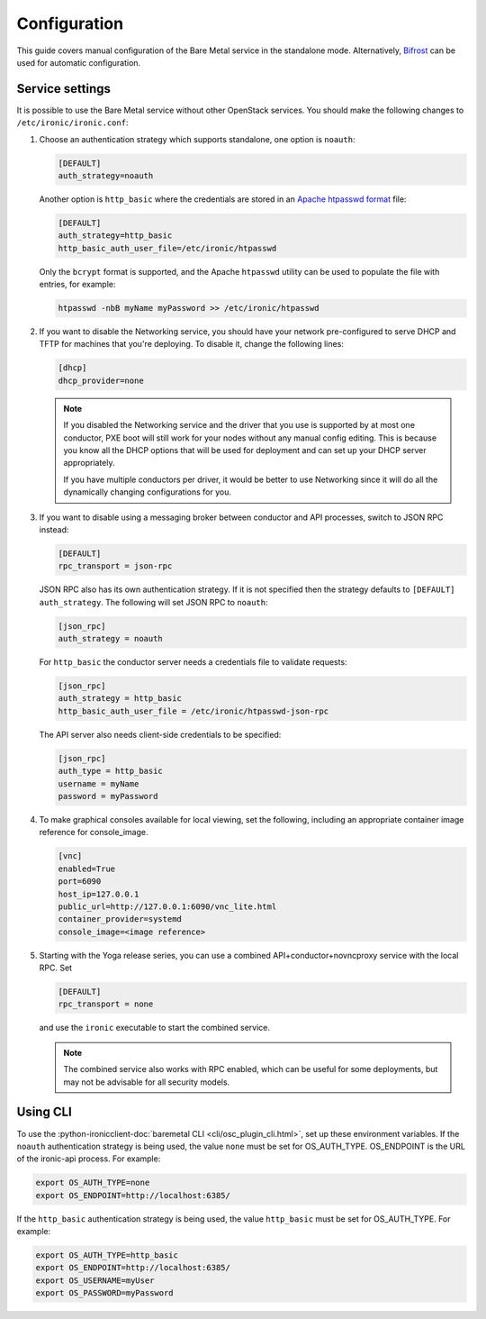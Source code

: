 Configuration
=============

This guide covers manual configuration of the Bare Metal service in the
standalone mode. Alternatively, Bifrost_ can be used for automatic
configuration.

.. _Bifrost: https://docs.openstack.org/bifrost/latest/

Service settings
----------------

It is possible to use the Bare Metal service without other OpenStack services.
You should make the following changes to ``/etc/ironic/ironic.conf``:

#. Choose an authentication strategy which supports standalone, one option is
   ``noauth``:

   .. code-block:: ini

    [DEFAULT]
    auth_strategy=noauth

   Another option is ``http_basic`` where the credentials are stored in an
   `Apache htpasswd format`_ file:

   .. code-block:: ini

    [DEFAULT]
    auth_strategy=http_basic
    http_basic_auth_user_file=/etc/ironic/htpasswd

   Only the ``bcrypt`` format is supported, and the Apache ``htpasswd``
   utility can be used to populate the file with entries, for example:

   .. code-block:: shell

    htpasswd -nbB myName myPassword >> /etc/ironic/htpasswd

#. If you want to disable the Networking service, you should have your network
   pre-configured to serve DHCP and TFTP for machines that you're deploying.
   To disable it, change the following lines:

   .. code-block:: ini

    [dhcp]
    dhcp_provider=none

   .. note::
      If you disabled the Networking service and the driver that you use is
      supported by at most one conductor, PXE boot will still work for your
      nodes without any manual config editing. This is because you know all
      the DHCP options that will be used for deployment and can set up your
      DHCP server appropriately.

      If you have multiple conductors per driver, it would be better to use
      Networking since it will do all the dynamically changing configurations
      for you.

#. If you want to disable using a messaging broker between conductor and API
   processes, switch to JSON RPC instead:

   .. code-block:: ini

      [DEFAULT]
      rpc_transport = json-rpc

   JSON RPC also has its own authentication strategy. If it is not specified then
   the strategy defaults to ``[DEFAULT]``  ``auth_strategy``. The following will
   set JSON RPC to ``noauth``:

   .. code-block:: ini

    [json_rpc]
    auth_strategy = noauth

   For ``http_basic`` the conductor server needs a credentials file to validate
   requests:

   .. code-block:: ini

    [json_rpc]
    auth_strategy = http_basic
    http_basic_auth_user_file = /etc/ironic/htpasswd-json-rpc

   The API server also needs client-side credentials to be specified:

   .. code-block:: ini

    [json_rpc]
    auth_type = http_basic
    username = myName
    password = myPassword

#. To make graphical consoles available for local viewing, set the following,
   including an appropriate container image reference for console_image.

   .. code-block:: ini

    [vnc]
    enabled=True
    port=6090
    host_ip=127.0.0.1
    public_url=http://127.0.0.1:6090/vnc_lite.html
    container_provider=systemd
    console_image=<image reference>

#. Starting with the Yoga release series, you can use a combined
   API+conductor+novncproxy service with the local RPC. Set

   .. code-block:: ini

    [DEFAULT]
    rpc_transport = none

   and use the ``ironic`` executable to start the combined service.

   .. note::
      The combined service also works with RPC enabled, which can be useful for
      some deployments, but may not be advisable for all security models.

Using CLI
---------

To use the
:python-ironicclient-doc:`baremetal CLI <cli/osc_plugin_cli.html>`,
set up these environment variables. If the ``noauth`` authentication strategy is
being used, the value ``none`` must be set for OS_AUTH_TYPE. OS_ENDPOINT is
the URL of the ironic-api process.
For example:

.. code-block:: shell

 export OS_AUTH_TYPE=none
 export OS_ENDPOINT=http://localhost:6385/

If the ``http_basic`` authentication strategy is being used, the value
``http_basic`` must be set for OS_AUTH_TYPE. For example:

.. code-block:: shell

 export OS_AUTH_TYPE=http_basic
 export OS_ENDPOINT=http://localhost:6385/
 export OS_USERNAME=myUser
 export OS_PASSWORD=myPassword

.. _`Apache htpasswd format`: https://httpd.apache.org/docs/current/misc/password_encryptions.html
